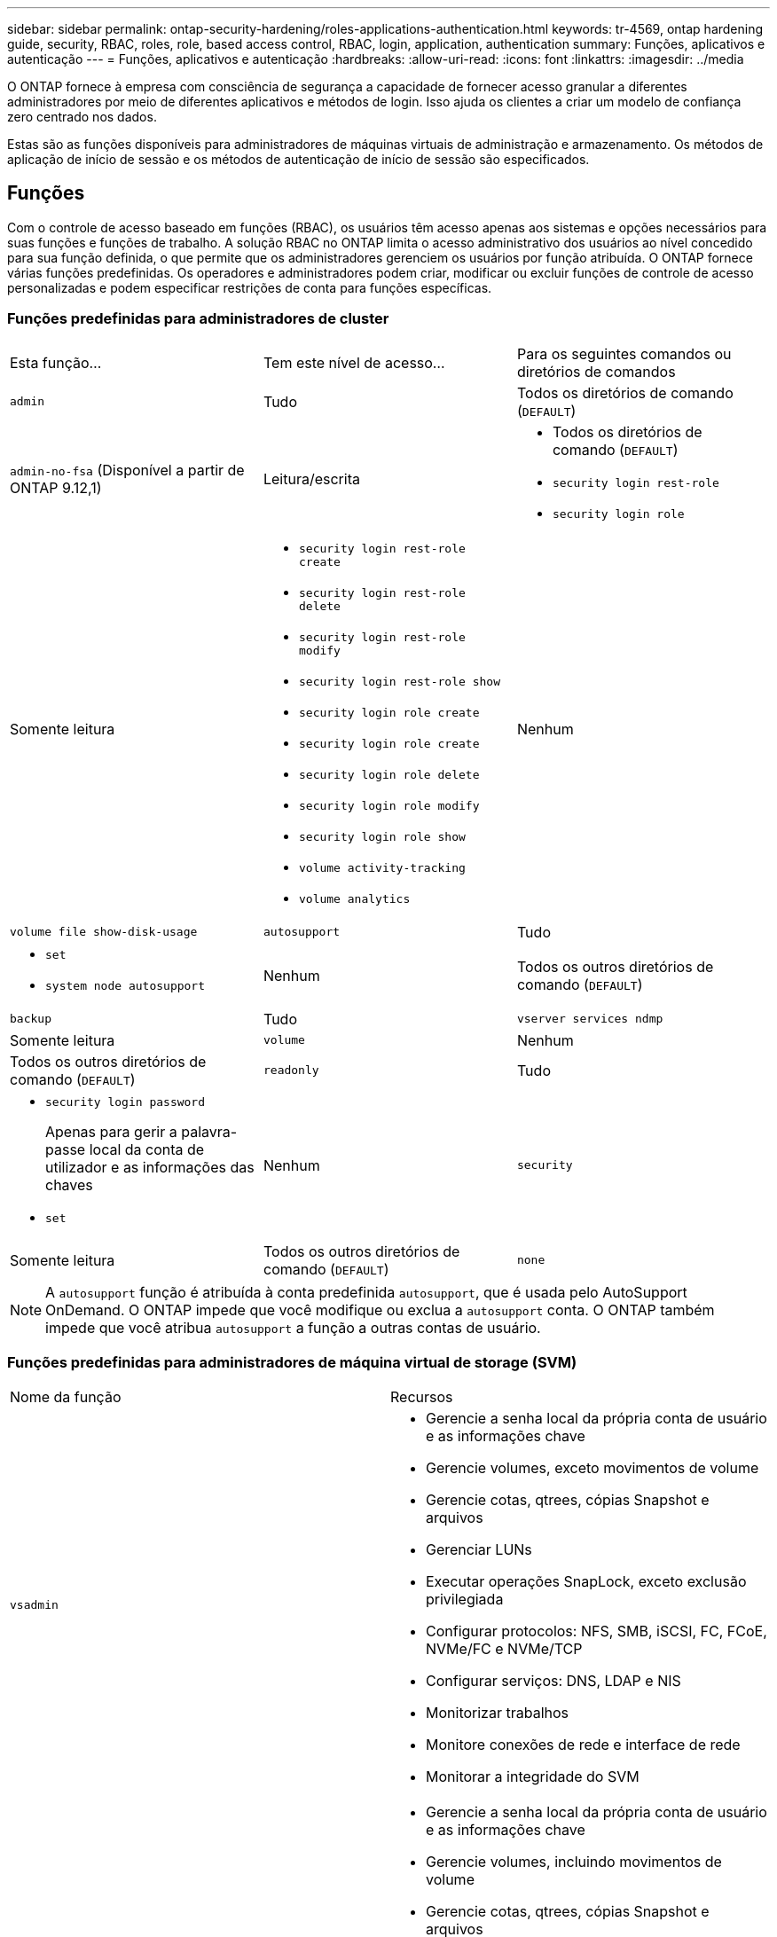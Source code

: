 ---
sidebar: sidebar 
permalink: ontap-security-hardening/roles-applications-authentication.html 
keywords: tr-4569, ontap hardening guide, security, RBAC, roles, role, based access control, RBAC, login, application, authentication 
summary: Funções, aplicativos e autenticação 
---
= Funções, aplicativos e autenticação
:hardbreaks:
:allow-uri-read: 
:icons: font
:linkattrs: 
:imagesdir: ../media


[role="lead"]
O ONTAP fornece à empresa com consciência de segurança a capacidade de fornecer acesso granular a diferentes administradores por meio de diferentes aplicativos e métodos de login. Isso ajuda os clientes a criar um modelo de confiança zero centrado nos dados.

Estas são as funções disponíveis para administradores de máquinas virtuais de administração e armazenamento. Os métodos de aplicação de início de sessão e os métodos de autenticação de início de sessão são especificados.



== Funções

Com o controle de acesso baseado em funções (RBAC), os usuários têm acesso apenas aos sistemas e opções necessários para suas funções e funções de trabalho. A solução RBAC no ONTAP limita o acesso administrativo dos usuários ao nível concedido para sua função definida, o que permite que os administradores gerenciem os usuários por função atribuída. O ONTAP fornece várias funções predefinidas. Os operadores e administradores podem criar, modificar ou excluir funções de controle de acesso personalizadas e podem especificar restrições de conta para funções específicas.



=== Funções predefinidas para administradores de cluster

|===


| Esta função... | Tem este nível de acesso... | Para os seguintes comandos ou diretórios de comandos 


 a| 
`admin`
 a| 
Tudo
 a| 
Todos os diretórios de comando (`DEFAULT`)



 a| 
`admin-no-fsa` (Disponível a partir de ONTAP 9.12,1)
 a| 
Leitura/escrita
 a| 
* Todos os diretórios de comando (`DEFAULT`)
* `security login rest-role`
* `security login role`




 a| 
Somente leitura
 a| 
* `security login rest-role create`
* `security login rest-role delete`
* `security login rest-role modify`
* `security login rest-role show`
* `security login role create`
* `security login role create`
* `security login role delete`
* `security login role modify`
* `security login role show`
* `volume activity-tracking`
* `volume analytics`




 a| 
Nenhum
 a| 
`volume file show-disk-usage`



 a| 
`autosupport`
 a| 
Tudo
 a| 
* `set`
* `system node autosupport`




 a| 
Nenhum
 a| 
Todos os outros diretórios de comando (`DEFAULT`)



 a| 
`backup`
 a| 
Tudo
 a| 
`vserver services ndmp`



 a| 
Somente leitura
 a| 
`volume`



 a| 
Nenhum
 a| 
Todos os outros diretórios de comando (`DEFAULT`)



 a| 
`readonly`
 a| 
Tudo
 a| 
* `security login password`
+
Apenas para gerir a palavra-passe local da conta de utilizador e as informações das chaves

* `set`




 a| 
Nenhum
 a| 
`security`



 a| 
Somente leitura
 a| 
Todos os outros diretórios de comando (`DEFAULT`)



 a| 
`none`
 a| 
Nenhum
 a| 
Todos os diretórios de comando (`DEFAULT`)

|===

NOTE: A `autosupport` função é atribuída à conta predefinida `autosupport`, que é usada pelo AutoSupport OnDemand. O ONTAP impede que você modifique ou exclua a `autosupport` conta. O ONTAP também impede que você atribua `autosupport` a função a outras contas de usuário.



=== Funções predefinidas para administradores de máquina virtual de storage (SVM)

|===


| Nome da função | Recursos 


 a| 
`vsadmin`
 a| 
* Gerencie a senha local da própria conta de usuário e as informações chave
* Gerencie volumes, exceto movimentos de volume
* Gerencie cotas, qtrees, cópias Snapshot e arquivos
* Gerenciar LUNs
* Executar operações SnapLock, exceto exclusão privilegiada
* Configurar protocolos: NFS, SMB, iSCSI, FC, FCoE, NVMe/FC e NVMe/TCP
* Configurar serviços: DNS, LDAP e NIS
* Monitorizar trabalhos
* Monitore conexões de rede e interface de rede
* Monitorar a integridade do SVM




 a| 
`vsadmin-volume`
 a| 
* Gerencie a senha local da própria conta de usuário e as informações chave
* Gerencie volumes, incluindo movimentos de volume
* Gerencie cotas, qtrees, cópias Snapshot e arquivos
* Gerenciar LUNs
* Configurar protocolos: NFS, SMB, iSCSI, FC, FCoE, NVMe/FC e NVMe/TCP
* Configurar serviços: DNS, LDAP e NIS
* Monitorar a interface de rede
* Monitorar a integridade do SVM




 a| 
`vsadmin-protocol`
 a| 
* Gerencie a senha local da própria conta de usuário e as informações chave
* Configurar protocolos: NFS, SMB, iSCSI, FC, FCoE, NVMe/FC e NVMe/TCP
* Configurar serviços: DNS, LDAP e NIS
* Gerenciar LUNs
* Monitorar a interface de rede
* Monitorar a integridade do SVM




 a| 
`vsadmin-backup`
 a| 
* Gerencie a senha local da própria conta de usuário e as informações chave
* Gerenciar operações NDMP
* Faça uma leitura/gravação de volume restaurada
* Gerencie relacionamentos do SnapMirror e cópias Snapshot
* Exibir volumes e informações de rede




 a| 
`vsadmin-snaplock`
 a| 
* Gerencie a senha local da própria conta de usuário e as informações chave
* Gerencie volumes, exceto movimentos de volume
* Gerencie cotas, qtrees, cópias Snapshot e arquivos
* Executar operações SnapLock, incluindo exclusão privilegiada
* Configurar protocolos: NFS e SMB
* Configurar serviços: DNS, LDAP e NIS
* Monitorizar trabalhos
* Monitore conexões de rede e interface de rede




 a| 
`vsadmin-readonly`
 a| 
* Gerencie a senha local da própria conta de usuário e as informações chave
* Monitorar a integridade do SVM
* Monitorar a interface de rede
* Visualizar volumes e LUNs
* Exibir serviços e protocolos


|===


== Métodos de aplicação

O método de aplicação especifica o tipo de acesso do método de início de sessão. Os valores possíveis incluem `console, http, ontapi, rsh, snmp, service-processor, ssh,` e `telnet`.

Definir este parâmetro para `service-processor` conceder ao utilizador acesso ao processador de serviço. Quando este parâmetro está definido como `service-processor`, o `-authentication-method` parâmetro tem de ser definido como `password` porque o processador de serviço suporta apenas `password` a autenticação. As contas de usuário do SVM não podem acessar o processador de serviços. Portanto, os operadores e administradores não podem usar o `-vserver` parâmetro quando este parâmetro está definido como `service-processor`.

Para restringir ainda mais o acesso ao `service-processor` use o comando `system service-processor ssh add-allowed-addresses`. O comando `system service-processor api-service` pode ser usado para atualizar as configurações e certificados.

Por motivos de segurança, o Telnet e o Shell remoto (RSH) são desativados por padrão porque o NetApp recomenda o Shell seguro (SSH) para acesso remoto seguro. Se houver um requisito ou necessidade exclusiva para Telnet ou RSH, eles devem ser ativados.

O `security protocol modify` comando modifica a configuração existente em todo o cluster do RSH e Telnet. Ative o RSH e o Telnet no cluster definindo o campo ativado para `true`.



== Métodos de autenticação

O parâmetro método de autenticação especifica o método de autenticação usado para logins.

[cols="33%,67%"]
|===
| Método de autenticação | Descrição 


| `cert` | Autenticação de certificado SSL 


| `community` | Strings de comunidade SNMP 


| `domain` | Autenticação do ative Directory 


| `nsswitch` | Autenticação LDAP ou NIS 


| `password` | Palavra-passe 


| `publickey` | Autenticação de chave pública 


| `usm` | Modelo de segurança do utilizador SNMP 
|===

NOTE: O uso de NIS não é recomendado devido a falhas de segurança do protocolo.

A partir do ONTAP 9.3, a autenticação de dois fatores encadeada está disponível para contas SSH locais `admin` usando `publickey` e `password` como os dois métodos de autenticação. Além do `-authentication-method` campo no `security login` comando, um novo campo chamado `-second-authentication-method` foi adicionado.  `publickey`Ou `password` pode ser especificado como `-authentication-method` ou `-second-authentication-method` . No entanto, durante a autenticação SSH, a ordem é sempre `publickey` com autenticação parcial, seguida pelo prompt de senha para autenticação completa.

[listing]
----
[user@host01 ~]$ ssh ontap.netapp.local
Authenticated with partial success.
Password:
cluster1::>
----
Começando com ONTAP 9.4, `nsswitch` pode ser usado como um segundo método de autenticação com `publickey`.

A partir do ONTAP 9.12,1, o FIDO2 também pode ser usado para autenticação SSH usando um dispositivo de autenticação de hardware YubiKey ou outros dispositivos compatíveis com o FIDO2.

Começando com ONTAP 9.13,1:

* `domain` as contas podem ser usadas como um segundo método de autenticação com `publickey`o .
* Senha única baseada no tempo (`totp`) é uma senha temporária gerada por um algoritmo que usa a hora atual do dia como um de seus fatores de autenticação para o segundo método de autenticação.
* A revogação de chaves públicas é suportada com chaves públicas SSH, bem como certificados que serão verificados para expiração/revogação durante o SSH.


Para obter mais informações sobre autenticação multifator (MFA) para Gerenciador de sistemas, Active IQ Unified Manager e SSH da ONTAP, link:http://www.netapp.com/us/media/tr-4647.pdf["TR-4647: Autenticação multifator no ONTAP 9"^]consulte .
